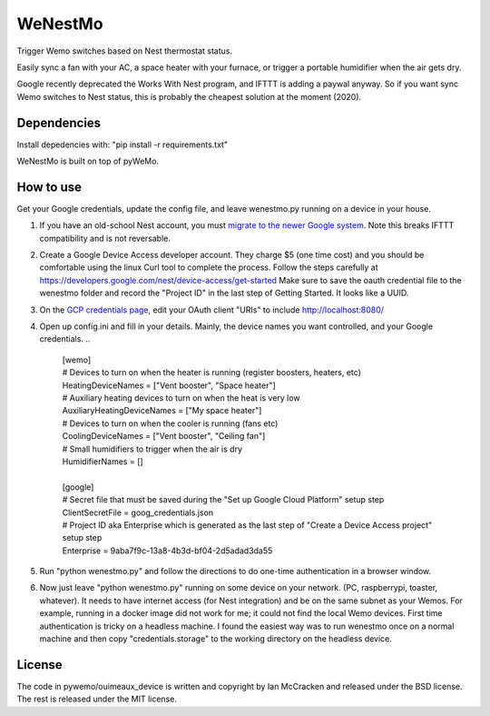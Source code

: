 WeNestMo
================================================================
Trigger Wemo switches based on Nest thermostat status.

Easily sync a fan with your AC, a space heater with your furnace, or trigger a portable humidifier when the air gets dry.

Google recently deprecated the Works With Nest program, and IFTTT is adding a paywal anyway. So if you want sync Wemo switches to Nest status, this is probably the cheapest solution at the moment (2020).

Dependencies
------------
Install depedencies with: "pip install -r requirements.txt"

WeNestMo is built on top of pyWeMo.

How to use
----------
Get your Google credentials, update the config file, and leave wenestmo.py running on a device in your house.


#.  If you have an old-school Nest account, you must `migrate to the newer Google system <https://support.google.com/googlenest/answer/9297676?p=migration-account-faq>`_. Note this breaks IFTTT compatibility and is not reversable.
#.  Create a Google Device Access developer account. They charge $5 (one time cost) and you should be comfortable using the linux Curl tool to complete the process. Follow the steps carefully at https://developers.google.com/nest/device-access/get-started
    Make sure to save the oauth credential file to the wenestmo folder and record the "Project ID" in the last step of Getting Started. It looks like a UUID.
#.  On the `GCP credentials page <https://console.developers.google.com/apis/credentials>`_, edit your OAuth client "URIs" to include http://localhost:8080/
#.  Open up config.ini and fill in your details. Mainly, the device names you want controlled, and your Google credentials.
    ..
        | [wemo]
        | # Devices to turn on when the heater is running (register boosters, heaters, etc)
        | HeatingDeviceNames = ["Vent booster", "Space heater"]
        | # Auxiliary heating devices to turn on when the heat is very low
        | AuxiliaryHeatingDeviceNames = ["My space heater"]
        | # Devices to turn on when the cooler is running (fans etc)
        | CoolingDeviceNames = ["Vent booster", "Ceiling fan"]
        | # Small humidifiers to trigger when the air is dry
        | HumidifierNames = []
        |
        | [google]
        | # Secret file that must be saved during the "Set up Google Cloud Platform" setup step
        | ClientSecretFile = goog_credentials.json
        | # Project ID aka Enterprise which is generated as the last step of "Create a Device Access project" setup step
        | Enterprise = 9aba7f9c-13a8-4b3d-bf04-2d5adad3da55
#.  Run "python wenestmo.py" and follow the directions to do one-time authentication in a browser window.
#.  Now just leave "python wenestmo.py" running on some device on your network. (PC, raspberrypi, toaster, whatever). It needs to have internet access (for Nest integration) and be on the same subnet as your Wemos. For example, running in a docker image did not work for me; it could not find the local Wemo devices. First time authentication is tricky on a headless machine. I found the easiest way was to run wenestmo once on a normal machine and then copy "credentials.storage" to the working directory on the headless device.

License
-------
The code in pywemo/ouimeaux_device is written and copyright by Ian McCracken and released under the BSD license. The rest is released under the MIT license.
